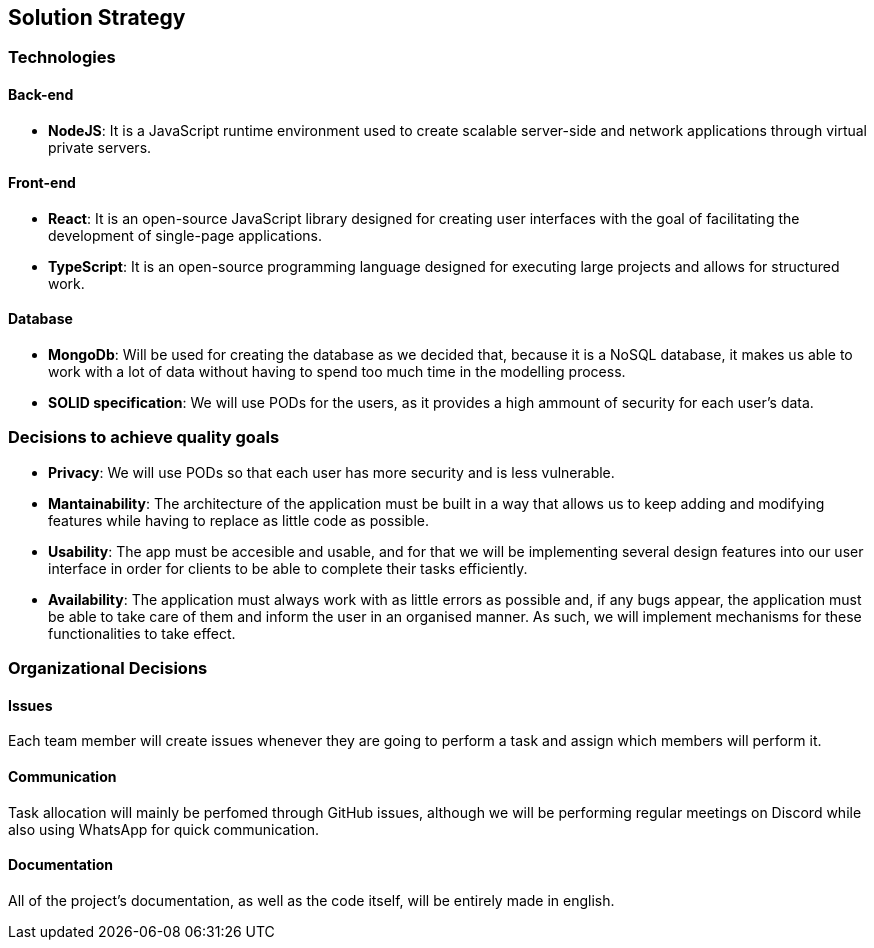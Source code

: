 [[section-solution-strategy]]
== Solution Strategy

=== Technologies

==== Back-end

* *NodeJS*: It is a JavaScript runtime environment used to create scalable server-side and network applications through virtual private servers.

==== Front-end

* *React*: It is an open-source JavaScript library designed for creating user interfaces with the goal of facilitating the development of single-page applications.
* *TypeScript*: It is an open-source programming language designed for executing large projects and allows for structured work.

==== Database

* *MongoDb*: Will be used for creating the database as we decided that, because it is a NoSQL database, it makes us able to work with a lot of data
without having to spend too much time in the modelling process.

* *SOLID specification*: We will use PODs for the users, as it provides a high ammount of security for each user's data.

=== Decisions to achieve quality goals

* *Privacy*: We will use PODs so that each user has more security and is less vulnerable.
* *Mantainability*: The architecture of the application must be built in a way that allows us to keep adding and modifying features
while having to replace as little code as possible.
* *Usability*: The app must be accesible and usable, and for that we will be implementing several design features into our
user interface in order for clients to be able to complete their tasks efficiently.
* *Availability*: The application must always work with as little errors as possible and, if any bugs appear, the application
must be able to take care of them and inform the user in an organised manner. As such, we will implement mechanisms for these functionalities
to take effect.

=== Organizational Decisions

==== Issues

Each team member will create issues whenever they are going to perform a task and assign which members will perform it.

==== Communication

Task allocation will mainly be perfomed through GitHub issues, although we will be performing regular meetings on Discord while also
using WhatsApp for quick communication.

==== Documentation

All of the project's documentation, as well as the code itself, will be entirely made in english.